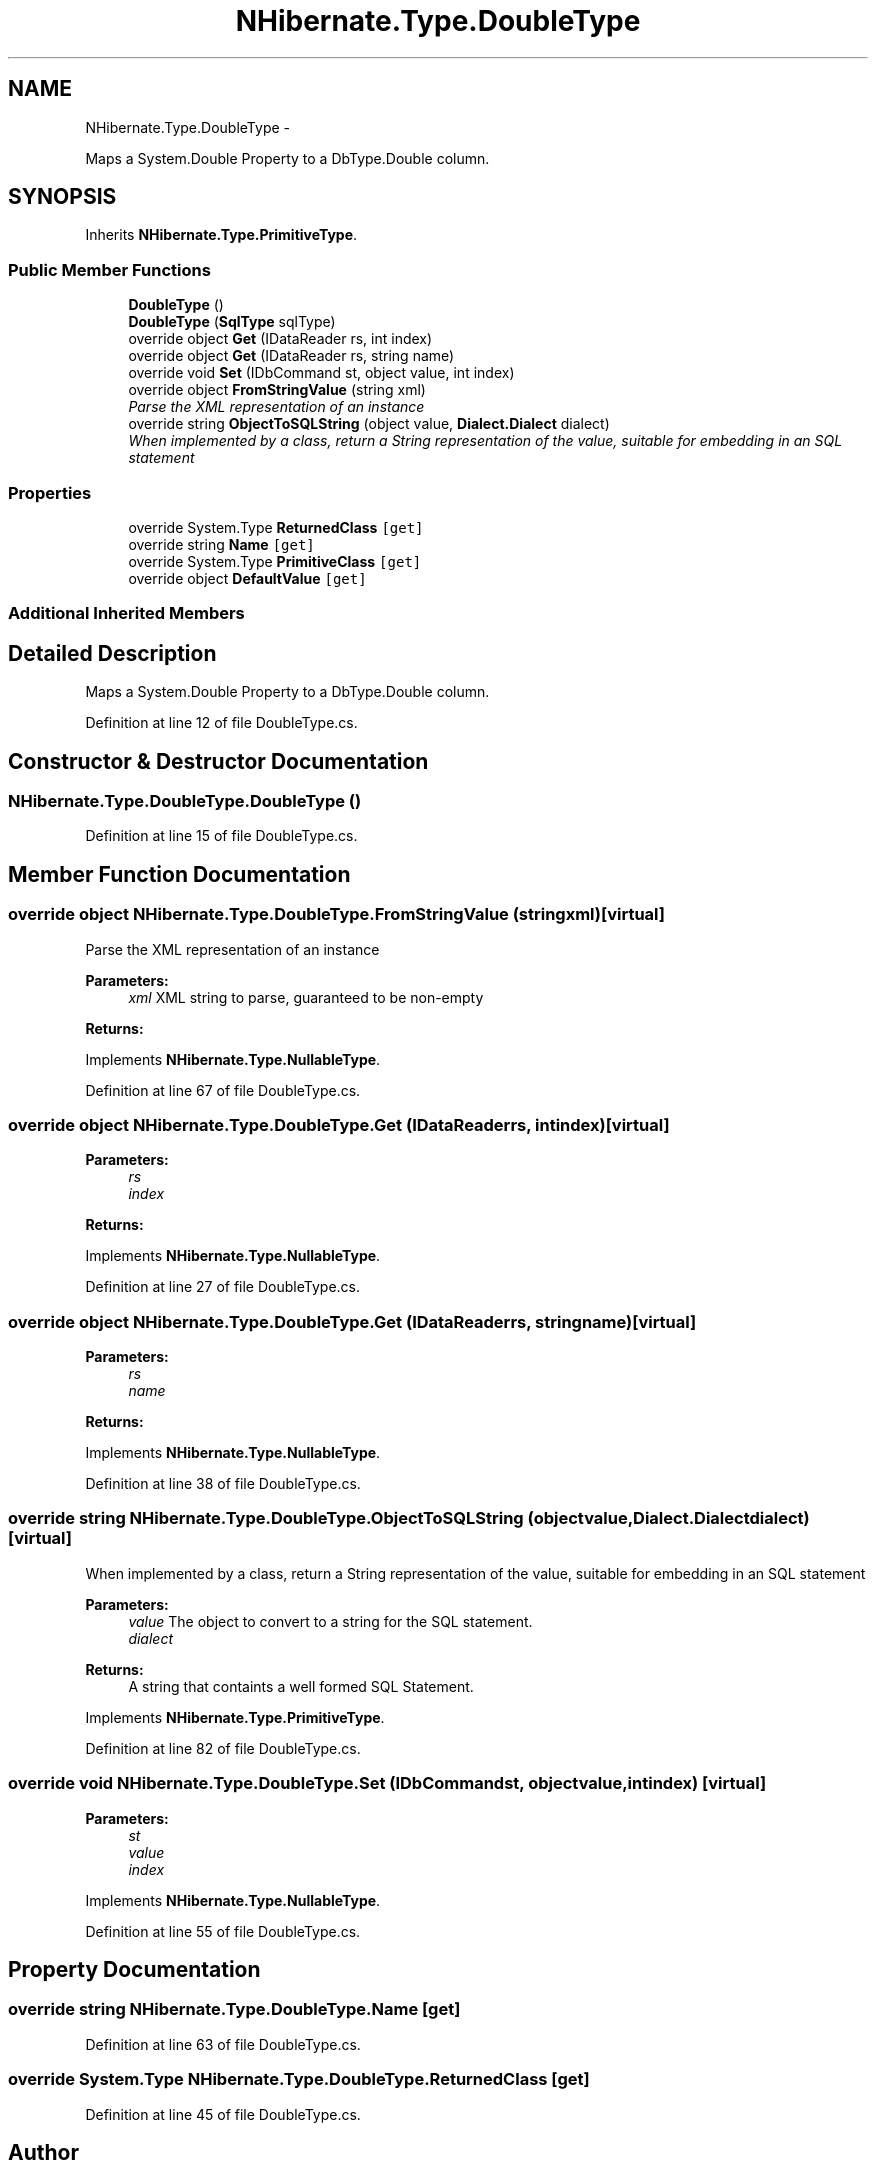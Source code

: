 .TH "NHibernate.Type.DoubleType" 3 "Fri Jul 5 2013" "Version 1.0" "HSA.InfoSys" \" -*- nroff -*-
.ad l
.nh
.SH NAME
NHibernate.Type.DoubleType \- 
.PP
Maps a System\&.Double Property to a DbType\&.Double column\&.  

.SH SYNOPSIS
.br
.PP
.PP
Inherits \fBNHibernate\&.Type\&.PrimitiveType\fP\&.
.SS "Public Member Functions"

.in +1c
.ti -1c
.RI "\fBDoubleType\fP ()"
.br
.ti -1c
.RI "\fBDoubleType\fP (\fBSqlType\fP sqlType)"
.br
.ti -1c
.RI "override object \fBGet\fP (IDataReader rs, int index)"
.br
.ti -1c
.RI "override object \fBGet\fP (IDataReader rs, string name)"
.br
.ti -1c
.RI "override void \fBSet\fP (IDbCommand st, object value, int index)"
.br
.ti -1c
.RI "override object \fBFromStringValue\fP (string xml)"
.br
.RI "\fIParse the XML representation of an instance \fP"
.ti -1c
.RI "override string \fBObjectToSQLString\fP (object value, \fBDialect\&.Dialect\fP dialect)"
.br
.RI "\fIWhen implemented by a class, return a String representation of the value, suitable for embedding in an SQL statement \fP"
.in -1c
.SS "Properties"

.in +1c
.ti -1c
.RI "override System\&.Type \fBReturnedClass\fP\fC [get]\fP"
.br
.ti -1c
.RI "override string \fBName\fP\fC [get]\fP"
.br
.ti -1c
.RI "override System\&.Type \fBPrimitiveClass\fP\fC [get]\fP"
.br
.ti -1c
.RI "override object \fBDefaultValue\fP\fC [get]\fP"
.br
.in -1c
.SS "Additional Inherited Members"
.SH "Detailed Description"
.PP 
Maps a System\&.Double Property to a DbType\&.Double column\&. 


.PP
Definition at line 12 of file DoubleType\&.cs\&.
.SH "Constructor & Destructor Documentation"
.PP 
.SS "NHibernate\&.Type\&.DoubleType\&.DoubleType ()"

.PP

.PP
Definition at line 15 of file DoubleType\&.cs\&.
.SH "Member Function Documentation"
.PP 
.SS "override object NHibernate\&.Type\&.DoubleType\&.FromStringValue (stringxml)\fC [virtual]\fP"

.PP
Parse the XML representation of an instance 
.PP
\fBParameters:\fP
.RS 4
\fIxml\fP XML string to parse, guaranteed to be non-empty
.RE
.PP
\fBReturns:\fP
.RS 4
.RE
.PP

.PP
Implements \fBNHibernate\&.Type\&.NullableType\fP\&.
.PP
Definition at line 67 of file DoubleType\&.cs\&.
.SS "override object NHibernate\&.Type\&.DoubleType\&.Get (IDataReaderrs, intindex)\fC [virtual]\fP"

.PP

.PP
\fBParameters:\fP
.RS 4
\fIrs\fP 
.br
\fIindex\fP 
.RE
.PP
\fBReturns:\fP
.RS 4
.RE
.PP

.PP
Implements \fBNHibernate\&.Type\&.NullableType\fP\&.
.PP
Definition at line 27 of file DoubleType\&.cs\&.
.SS "override object NHibernate\&.Type\&.DoubleType\&.Get (IDataReaderrs, stringname)\fC [virtual]\fP"

.PP

.PP
\fBParameters:\fP
.RS 4
\fIrs\fP 
.br
\fIname\fP 
.RE
.PP
\fBReturns:\fP
.RS 4
.RE
.PP

.PP
Implements \fBNHibernate\&.Type\&.NullableType\fP\&.
.PP
Definition at line 38 of file DoubleType\&.cs\&.
.SS "override string NHibernate\&.Type\&.DoubleType\&.ObjectToSQLString (objectvalue, \fBDialect\&.Dialect\fPdialect)\fC [virtual]\fP"

.PP
When implemented by a class, return a String representation of the value, suitable for embedding in an SQL statement 
.PP
\fBParameters:\fP
.RS 4
\fIvalue\fP The object to convert to a string for the SQL statement\&.
.br
\fIdialect\fP 
.RE
.PP
\fBReturns:\fP
.RS 4
A string that containts a well formed SQL Statement\&.
.RE
.PP

.PP
Implements \fBNHibernate\&.Type\&.PrimitiveType\fP\&.
.PP
Definition at line 82 of file DoubleType\&.cs\&.
.SS "override void NHibernate\&.Type\&.DoubleType\&.Set (IDbCommandst, objectvalue, intindex)\fC [virtual]\fP"

.PP

.PP
\fBParameters:\fP
.RS 4
\fIst\fP 
.br
\fIvalue\fP 
.br
\fIindex\fP 
.RE
.PP

.PP
Implements \fBNHibernate\&.Type\&.NullableType\fP\&.
.PP
Definition at line 55 of file DoubleType\&.cs\&.
.SH "Property Documentation"
.PP 
.SS "override string NHibernate\&.Type\&.DoubleType\&.Name\fC [get]\fP"

.PP

.PP
Definition at line 63 of file DoubleType\&.cs\&.
.SS "override System\&.Type NHibernate\&.Type\&.DoubleType\&.ReturnedClass\fC [get]\fP"

.PP

.PP
Definition at line 45 of file DoubleType\&.cs\&.

.SH "Author"
.PP 
Generated automatically by Doxygen for HSA\&.InfoSys from the source code\&.
